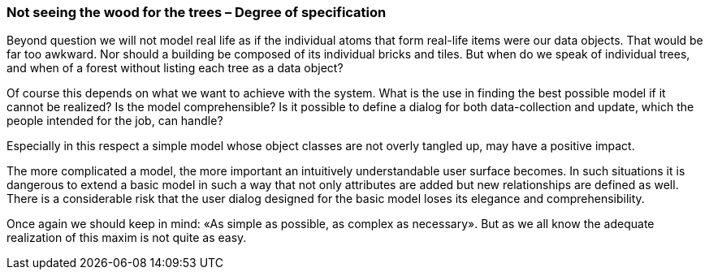 [#_9_4]
=== Not seeing the wood for the trees – Degree of specification

Beyond question we will not model real life as if the individual atoms that form real-life items were our data objects. That would be far too awkward. Nor should a building be composed of its individual bricks and tiles. But when do we speak of individual trees, and when of a forest without listing each tree as a data object?

Of course this depends on what we want to achieve with the system. What is the use in finding the best possible model if it cannot be realized? Is the model comprehensible? Is it possible to define a dialog for both data-collection and update, which the people intended for the job, can handle?

Especially in this respect a simple model whose object classes are not overly tangled up, may have a positive impact.

The more complicated a model, the more important an intuitively understandable user surface becomes. In such situations it is dangerous to extend a basic model in such a way that not only attributes are added but new relationships are defined as well. There is a considerable risk that the user dialog designed for the basic model loses its elegance and comprehensibility.

Once again we should keep in mind: «As simple as possible, as complex as necessary». But as we all know the adequate realization of this maxim is not quite as easy.

[#_9_5]
